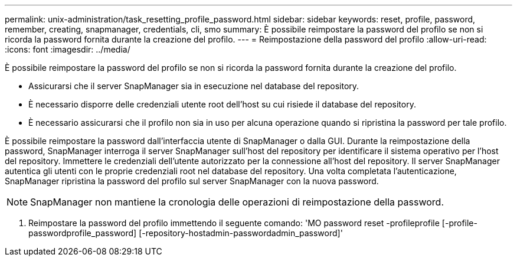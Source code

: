 ---
permalink: unix-administration/task_resetting_profile_password.html 
sidebar: sidebar 
keywords: reset, profile, password, remember, creating, snapmanager, credentials, cli, smo 
summary: È possibile reimpostare la password del profilo se non si ricorda la password fornita durante la creazione del profilo. 
---
= Reimpostazione della password del profilo
:allow-uri-read: 
:icons: font
:imagesdir: ../media/


[role="lead"]
È possibile reimpostare la password del profilo se non si ricorda la password fornita durante la creazione del profilo.

* Assicurarsi che il server SnapManager sia in esecuzione nel database del repository.
* È necessario disporre delle credenziali utente root dell'host su cui risiede il database del repository.
* È necessario assicurarsi che il profilo non sia in uso per alcuna operazione quando si ripristina la password per tale profilo.


È possibile reimpostare la password dall'interfaccia utente di SnapManager o dalla GUI. Durante la reimpostazione della password, SnapManager interroga il server SnapManager sull'host del repository per identificare il sistema operativo per l'host del repository. Immettere le credenziali dell'utente autorizzato per la connessione all'host del repository. Il server SnapManager autentica gli utenti con le proprie credenziali root nel database del repository. Una volta completata l'autenticazione, SnapManager ripristina la password del profilo sul server SnapManager con la nuova password.


NOTE: SnapManager non mantiene la cronologia delle operazioni di reimpostazione della password.

. Reimpostare la password del profilo immettendo il seguente comando: 'MO password reset -profileprofile [-profile-passwordprofile_password] [-repository-hostadmin-passwordadmin_password]'

